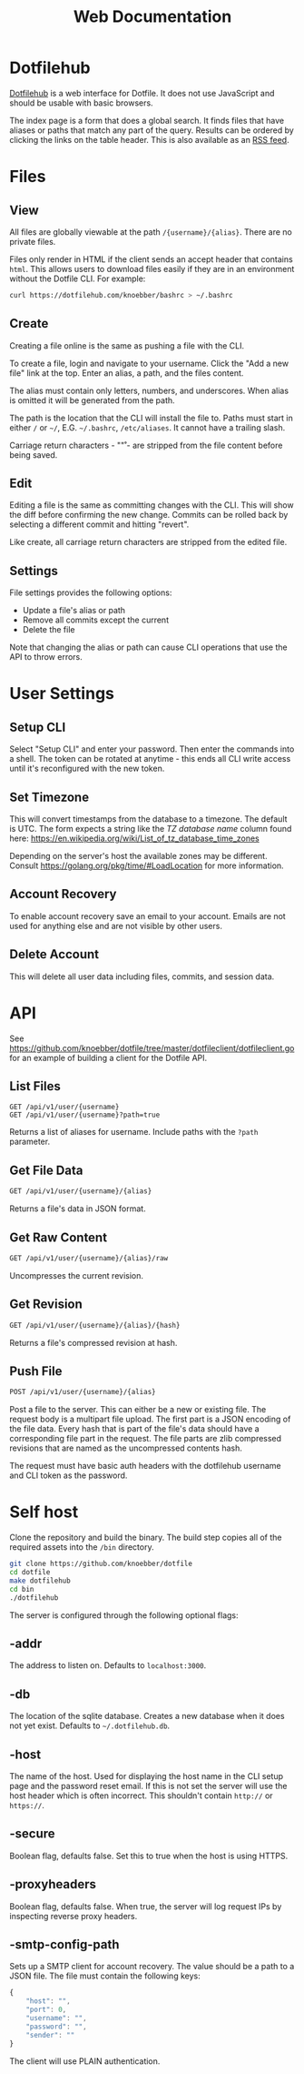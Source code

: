 #+TITLE: Web Documentation
* Dotfilehub
[[https://dotfilehub.com][Dotfilehub]] is a web interface for Dotfile. It does not use JavaScript
and should be usable with basic browsers.

The index page is a form that does a global search. It finds files
that have aliases or paths that match any part of the query. Results
can be ordered by clicking the links on the table header. This is also
available as an [[https://dotfilehub.com/feed.rss][RSS feed]].
* Files
** View
All files are globally viewable at the path =/{username}/{alias}=.
There are no private files.

Files only render in HTML if the client sends an accept header that
contains =html=. This allows users to download files easily if they
are in an environment without the Dotfile CLI.  For example:
#+BEGIN_SRC bash
curl https://dotfilehub.com/knoebber/bashrc > ~/.bashrc
#+END_SRC
** Create
Creating a file online is the same as pushing a file with the CLI.

To create a file, login and navigate to your username. Click the "Add
a new file" link at the top. Enter an alias, a path, and the files
content.

The alias must contain only letters, numbers, and underscores. When
alias is omitted it will be generated from the path.

The path is the location that the CLI will install the file to. Paths
must start in either =/= or =~/=, E.G. =~/.bashrc=, =/etc/aliases=. It
cannot have a trailing slash.

Carriage return characters - "\r" - are stripped from the file content
before being saved.
** Edit
Editing a file is the same as committing changes with the CLI. This
will show the diff before confirming the new change. Commits can be
rolled back by selecting a different commit and hitting "revert".

Like create, all carriage return characters are stripped from the
edited file.
** Settings
File settings provides the following options: 
+ Update a file's alias or path
+ Remove all commits except the current
+ Delete the file
Note that changing the alias or path can cause CLI operations that
use the API to throw errors.
* User Settings
** Setup CLI
Select "Setup CLI" and enter your password. Then enter the commands
into a shell. The token can be rotated at anytime - this ends all CLI
write access until it's reconfigured with the new token.
** Set Timezone
:PROPERTIES:
:custom_id: set-timezone
:END:
This will convert timestamps from the database to a timezone. The
default is UTC. The form expects a string like the /TZ database name/
column found here:
[[https://en.wikipedia.org/wiki/List_of_tz_database_time_zones]]

Depending on the server's host the available zones may be different.
Consult [[https://golang.org/pkg/time/#LoadLocation]] for more
information.
** Account Recovery
To enable account recovery save an email to your account. Emails are not used for
anything else and are not visible by other users.
** Delete Account
This will delete all user data including files, commits, and session data.
* API
See
[[https://github.com/knoebber/dotfile/tree/master/dotfileclient/dotfileclient.go]]
for an example of building a client for the Dotfile API.
** List Files
#+BEGIN_SRC
GET /api/v1/user/{username}
GET /api/v1/user/{username}?path=true
#+END_SRC
Returns a list of aliases for username. Include paths with the =?path= parameter.
** Get File Data
#+BEGIN_SRC bash
GET /api/v1/user/{username}/{alias}
#+END_SRC
Returns a file's data in JSON format.
** Get Raw Content
#+BEGIN_SRC bash
GET /api/v1/user/{username}/{alias}/raw
#+END_SRC
Uncompresses the current revision.
** Get Revision
#+BEGIN_SRC bash
GET /api/v1/user/{username}/{alias}/{hash}
#+END_SRC
Returns a file's compressed revision at hash.
** Push File
#+BEGIN_SRC bash
POST /api/v1/user/{username}/{alias}
#+END_SRC
Post a file to the server. This can either be a new or existing file.
The request body is a multipart file upload.
The first part is a JSON encoding of the file data.
Every hash that is part of the file's data should have a corresponding
file part in the request.  The file parts are zlib compressed
revisions that are named as the uncompressed contents hash.

The request must have basic auth headers with the dotfilehub username
and CLI token as the password.
* Self host
:PROPERTIES:
:custom_id: self-host
:END:
Clone the repository and build the binary. The build step copies all
of the required assets into the =/bin= directory.
#+BEGIN_SRC bash
git clone https://github.com/knoebber/dotfile
cd dotfile
make dotfilehub
cd bin
./dotfilehub
#+END_SRC
The server is configured through the following optional flags:
** -addr
The address to listen on. Defaults to =localhost:3000=.
** -db
The location of the sqlite database. Creates a new database when it
does not yet exist.
Defaults to =~/.dotfilehub.db=.
** -host
The name of the host. Used for displaying the host name in
the CLI setup page and the password reset email.
If this is not set the server will use the host header which is often
incorrect. This shouldn't contain =http://= or =https://=.
** -secure
Boolean flag, defaults false.
Set this to true when the host is using HTTPS.
** -proxyheaders
Boolean flag, defaults false.
When true, the server will log request IPs by inspecting reverse proxy headers.
** -smtp-config-path
Sets up a SMTP client for account recovery. The value should be a
path to a JSON file. The file must contain the following keys:
#+BEGIN_SRC javascript
{
    "host": "",
    "port": 0,
    "username": "",
    "password": "",
    "sender": ""
}
#+END_SRC
The client will use PLAIN authentication.
